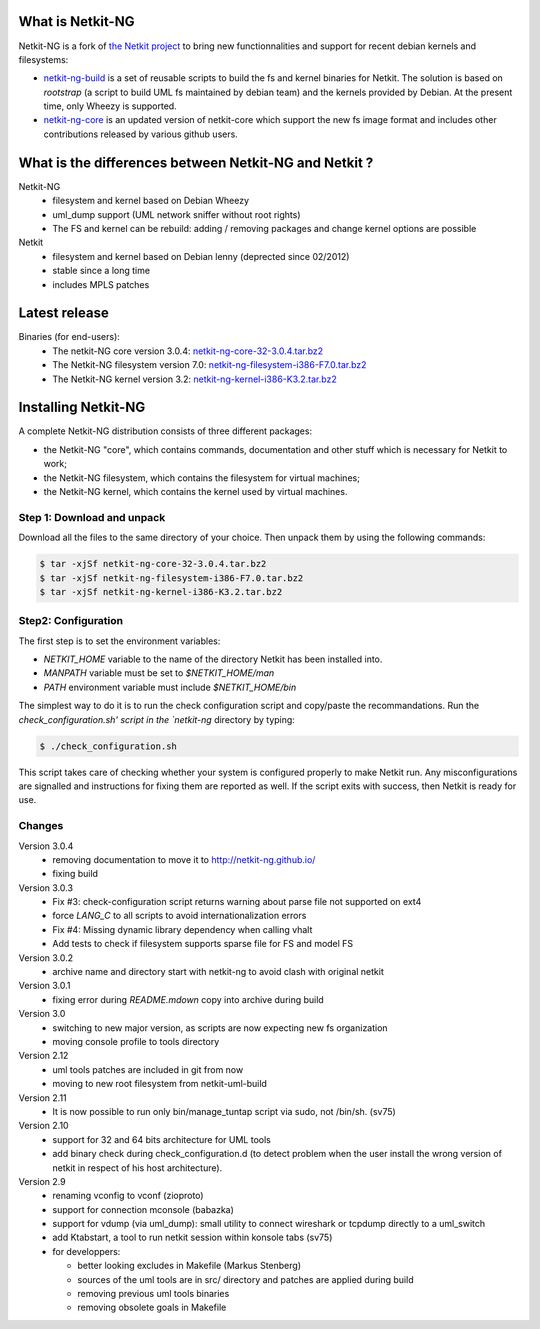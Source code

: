 .. title: Netkit-NG Homepage
.. slug: index
.. date: 2014/10/29 10:26:17
.. tags:
.. link:
.. description:
.. type: text

What is Netkit-NG
=================

Netkit-NG is a fork of `the Netkit project`_ to bring 
new functionnalities and support for recent debian kernels and filesystems:

* `netkit-ng-build`_ is a set of reusable scripts to build the fs and kernel binaries for Netkit. The solution is based on `rootstrap` (a script to build UML fs maintained by debian team) and the kernels provided by Debian. At the present time, only Wheezy is supported.
* `netkit-ng-core`_ is an updated version of netkit-core which support the new fs image format and includes other contributions released by various github users.

What is the differences between Netkit-NG and Netkit ?
======================================================

Netkit-NG
  * filesystem and kernel based on Debian Wheezy
  * uml_dump support (UML network sniffer without root rights)
  * The FS and kernel can be rebuild: adding / removing packages and change kernel options are possible

Netkit
  * filesystem and kernel based on Debian lenny (deprected since 02/2012)
  * stable since a long time
  * includes MPLS patches

Latest release
==============

Binaries (for end-users):
  * The netkit-NG core version 3.0.4: `netkit-ng-core-32-3.0.4.tar.bz2`_
  * The Netkit-NG filesystem version 7.0: `netkit-ng-filesystem-i386-F7.0.tar.bz2`_
  * The Netkit-NG kernel version 3.2: `netkit-ng-kernel-i386-K3.2.tar.bz2`_

Installing Netkit-NG
====================

A complete Netkit-NG distribution consists of three different packages:

* the Netkit-NG "core", which contains commands, documentation and other stuff which is necessary for Netkit to work;
* the Netkit-NG filesystem, which contains the filesystem for virtual machines;
* the Netkit-NG kernel, which contains the kernel used by virtual machines.

Step 1: Download and unpack
---------------------------

Download all the files to the same directory of your choice. Then unpack them by using the following commands:

.. code-block:: sh

    $ tar -xjSf netkit-ng-core-32-3.0.4.tar.bz2
    $ tar -xjSf netkit-ng-filesystem-i386-F7.0.tar.bz2
    $ tar -xjSf netkit-ng-kernel-i386-K3.2.tar.bz2


Step2: Configuration
--------------------

The first step is to set the environment variables:

* `NETKIT_HOME` variable to the name of the directory Netkit has been installed into. 
* `MANPATH` variable must be set to `$NETKIT_HOME/man`
* `PATH` environment variable must include `$NETKIT_HOME/bin`

The simplest way to do it is to run the check configuration script and copy/paste the recommandations. Run the `check_configuration.sh' script in the `netkit-ng` directory by typing:

.. code-block:: sh

    $ ./check_configuration.sh

This script takes care of checking whether your system is configured properly to make Netkit run. Any misconfigurations are signalled and instructions for fixing them are reported as well. If the script exits with success, then Netkit is ready for use.

Changes
-------

Version 3.0.4
  * removing documentation to move it to http://netkit-ng.github.io/
  * fixing build 

Version 3.0.3 
  * Fix #3: check-configuration script returns warning about parse file not supported on ext4
  * force `LANG_C` to all scripts to avoid internationalization errors
  * Fix #4: Missing dynamic library dependency when calling vhalt
  * Add tests to check if filesystem supports sparse file for FS and model FS

Version 3.0.2
  * archive name and directory start with netkit-ng to avoid clash with original netkit

Version 3.0.1
  * fixing error during `README.mdown` copy into archive during build

Version 3.0
  * switching to new major version, as scripts are now expecting new fs organization
  * moving console profile to tools directory

Version 2.12
  * uml tools patches are included in git from now
  * moving to new root filesystem from netkit-uml-build

Version 2.11
  * It is now possible to run only bin/manage_tuntap script via sudo, not /bin/sh. (sv75)

Version 2.10
  * support for 32 and 64 bits architecture for UML tools
  * add binary check during check_configuration.d (to detect problem when the user install the wrong version of netkit in respect of his host architecture).

Version 2.9
  * renaming vconfig to vconf (zioproto)
  * support for connection mconsole (babazka)
  * support for vdump (via uml_dump): small utility to connect wireshark or tcpdump directly to a uml_switch
  * add Ktabstart, a tool to run netkit session within konsole tabs (sv75)
  * for developpers:

    - better looking excludes in Makefile (Markus Stenberg)
    - sources of the uml tools are in src/ directory and patches are applied during build
    - removing previous uml tools binaries
    - removing obsolete goals in Makefile

.. _`netkit-ng-build`: https://github.com/netkit-ng/netkit-ng-build/
.. _`netkit-ng-core`: https://github.com/netkit-ng/netkit-ng-core/
.. _`the Netkit project`: http://www.netkit.org/
.. _netkit-ng-core-32-3.0.4.tar.bz2: https://github.com/netkit-ng/netkit-ng-core/releases/download/3.0.4/netkit-ng-core-32-3.0.4.tar.bz2
.. _netkit-ng-filesystem-i386-F7.0.tar.bz2: https://github.com/netkit-ng/netkit-ng-build/releases/download/0.1.2/netkit-ng-filesystem-i386-F7.0.tar.bz2
.. _netkit-ng-kernel-i386-K3.2.tar.bz2: https://github.com/netkit-ng/netkit-ng-build/releases/download/0.1.2/netkit-ng-kernel-i386-K3.2.tar.bz2
